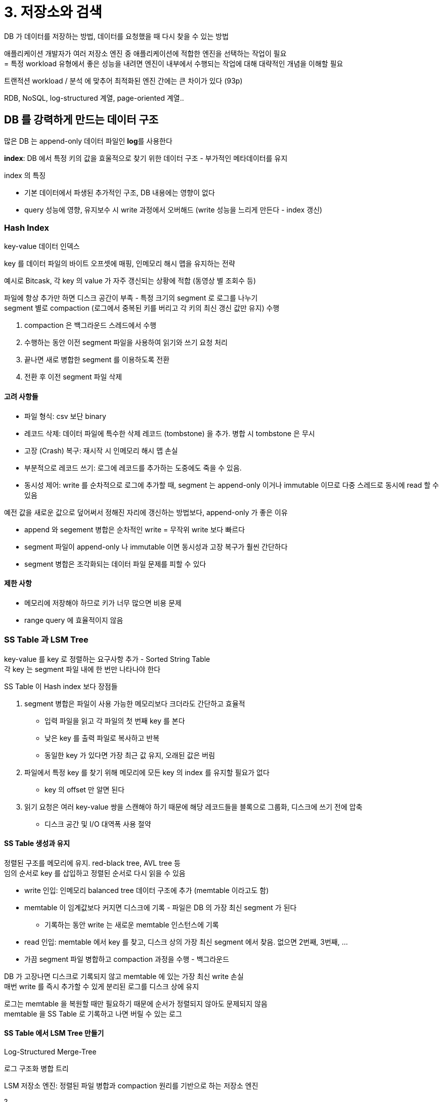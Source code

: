 = 3. 저장소와 검색

DB 가 데이터를 저장하는 방법, 데이터를 요청했을 때 다시 찾을 수 있는 방법

애플리케이션 개발자가 여러 저장소 엔진 중 애플리케이션에 적합한 엔진을 선택하는 작업이 필요 +
= 특정 workload 유형에서 좋은 성능을 내려면 엔진이 내부에서 수행되는 작업에 대해 대략적인 개념을 이해할 필요

트랜적션 workload / 분석 에 맞추어 최적화된 엔진 간에는 큰 차이가 있다 (93p)

RDB, NoSQL, log-structured 계열, page-oriented 계열..

== DB 를 강력하게 만드는 데이터 구조

많은 DB 는 append-only 데이터 파일인 **log**를 사용한다

**index**: DB 에서 특정 키의 값을 효울적으로 찾기 위한 데이터 구조 - 부가적인 메타데이터를 유지 +

index 의 특징

* 기본 데이터에서 파생된 추가적인 구조, DB 내용에는 영향이 없다
* query 성능에 영향, 유지보수 시 write 과정에서 오버해드 (write 성능을 느리게 만든다 - index 갱신)

=== Hash Index

key-value 데이터 인덱스

key 를 데이터 파일의 바이트 오프셋에 매핑, 인메모리 해시 맵을 유지하는 전략

예시로 Bitcask, 각 key 의 value 가 자주 갱신되는 상황에 적합 (동영상 별 조회수 등)

파일에 항상 추가만 하면 디스크 공간이 부족 - 특정 크기의 segment 로 로그를 나누기 +
segment 별로 compaction (로그에서 중복된 키를 버리고 각 키의 최신 갱신 값만 유지) 수행

. compaction 은 백그라운드 스레드에서 수행
. 수행하는 동안 이전 segment 파일을 사용하여 읽기와 쓰기 요청 처리
. 끝나면 새로 병합한 segment 를 이용하도록 전환
. 전환 후 이전 segment 파일 삭제

==== 고려 사항들

* 파일 형식: csv 보단 binary
* 레코드 삭제: 데이터 파일에 특수한 삭제 레코드 (tombstone) 을 추가. 병합 시 tombstone 은 무시
* 고장 (Crash) 복구: 재시작 시 인메모리 해시 맵 손실
* 부분적으로 레코드 쓰기: 로그에 레코드를 추가하는 도중에도 죽을 수 있음.
* 동시성 제어: write 를 순차적으로 로그에 추가할 때, segment 는 append-only 이거나 immutable 이므로 다중 스레드로 동시에 read 할 수 있음

예전 값을 새로운 값으로 덮어써서 정해진 자리에 갱신하는 방법보다, append-only 가 좋은 이유

* append 와 segement 병합은 순차적인 write = 무작위 write 보다 빠르다
* segment 파일이 append-only 나 immutable 이면 동시성과 고장 복구가 훨씬 간단하다
* segment 병합은 조각화되는 데이터 파일 문제를 피할 수 있다

==== 제한 사항

* 메모리에 저장해야 하므로 키가 너무 많으면 비용 문제
* range query 에 효율적이지 않음

=== SS Table 과 LSM Tree

key-value 를 key 로 정렬하는 요구사항 추가 - Sorted String Table +
각 key 는 segment 파일 내에 한 번만 나타나야 한다

SS Table 이 Hash index 보다 장점들

. segment 병합은 파일이 사용 가능한 메모리보다 크더라도 간단하고 효율적
** 입력 파일을 읽고 각 파일의 첫 번째 key 를 본다
** 낮은 key 를 출력 파일로 복사하고 반복
** 동일한 key 가 있다면 가장 최근 값 유지, 오래된 값은 버림
. 파일에서 특정 key 를 찾기 위해 메모리에 모든 key 의 index 를 유지할 필요가 없다
** key 의 offset 만 알면 된다
. 읽기 요청은 여러 key-value 쌍을 스캔해야 하기 때문에 해당 레코드들을 블록으로 그룹화, 디스크에 쓰기 전에 압축
** 디스크 공간 및 I/O 대역폭 사용 절약

==== SS Table 생성과 유지

정렬된 구조를 메모리에 유지. red-black tree, AVL tree 등 +
임의 순서로 key 를 삽입하고 정렬된 순서로 다시 읽을 수 있음

* write 인입: 인메모리 balanced tree 데이터 구조에 추가 (memtable 이라고도 함)
* memtable 이 임계값보다 커지면 디스크에 기록 - 파일은 DB 의 가장 최신 segment 가 된다
** 기록하는 동안 write 는 새로운 memtable 인스턴스에 기록
* read 인입: memtable 에서 key 를 찾고, 디스크 상의 가장 최신 segment 에서 찾음. 없으면 2번째, 3번째, ...
* 가끔 segment 파일 병합하고 compaction 과정을 수행 - 백그라운드

DB 가 고장나면 디스크로 기록되지 않고 memtable 에 있는 가장 최신 write 손실 +
매번 write 를 즉시 추가할 수 있게 분리된 로그를 디스크 상에 유지

로그는 memtable 을 복원할 때만 필요하기 때문에 순서가 정렬되지 않아도 문제되지 않음 +
memtable 을 SS Table 로 기록하고 나면 버릴 수 있는 로그

==== SS Table 에서 LSM Tree 만들기

Log-Structured Merge-Tree

로그 구조화 병합 트리

LSM 저장소 엔진: 정렬된 파일 병합과 compaction 원리를 기반으로 하는 저장소 엔진

?

==== 성능 최적화

LSM Tree 알고리즘은 DB 에 존재하지 않는 키를 찾을 때 느릴 수 있다 +
bloom filter 를 추가적으로 사용 (집합 내용을 근사한 데이터 구조)

SS Table 을 압축하고 병합하는 순서와 시기를 정하는 전략들

* sized-tiered: 작은 SS Table -> 큰 데로 병합
* leveled compaction: key 범위를 더 작게 나누고 오래된 데이터는 개별 level 로 이동

LSM Tree 의 기본 개념: 백그라운드에서 연쇄적으로 SS Table 을 지속적으로 병합

==== B tree

SS Table 과 같이 key 로 정렬된 key-value 쌍을 유지 -> key-value 검색 및 range query 에 효율적

LS index 는 DB 를 수 MB 이상의 가변 크키를 가진 segment 로 나누고 순차적으로 segment 기록 +
B tree 는 4KB 의 fixed-size block or page 로 나누고 한 번에 하나의 페이지에 R/W

p82 그림 3-6. tree index 를 이용한 key 검색

한 페이지는 B tree 의 root 로 지정, index 에서 key 를 찾으려면 root 에서 시작 +
최종적으로는 개별 key (leaf page) 를 포함하는 페이지에 도달 (값 or 값을 찾을 수 있는 page ref)

분기 계수 (branching factor): B tree 의 한 페이지에서 하위 페이지를 참조하는 수

value 를 갱신하려면 -> key 의 leaf page 를 검색하고, page 의 값을 바꾼 다음 page 를 디스크에 다시 기록 +
key 를 추가하려면 -> 새로운 key 를 포함하는 범위의 page 를 찾아 해당 page 에 key, value 를 추가 +
공간이 없다면 하나의 page 를 반쯤 채워진 page 둘로 나누고 상위 페이지가 새로운 key 범위의 하위 부분들을 알 수 있게 갱신 (그림 3-7)

tree 가 계속 균형을 유지하는 것을 보장

대부분의 DB 는 B tree 의 깊이가 3 or 4 (branching factor 500 의 4KB page 의 4단계 = 256TB)

==== 신뢰할 수 있는 B tree 만들기

LS index 는 파일에 추가만 한다 +
B tree 는 덮어 쓴다

DB 가 고장 상황에서 스스로 복구할 수 있게 write-ahead log (WAL) (redo log) 라는 데이터 구조를 추가해 B tree 구현 +
tree page 의 변경 사항을 기록하는 append-only 파일

멀티 스레드에서 B tree 접근 시 latch (가벼운 lock) 를 통해 동시성 제어

==== B tree 최적화

* 쓰기 시 복사 방식 (copy-on-write scheme) 사용 (page 덮어 쓰기와 고장 복구를 위한 WAL 유지 대신)
** 변경된 page 는 다른 위치에 기록, tree 의 상위 page 에 새로운 버전을 만들어 새로운 위치를 가리키게 함 (p236 스냅샷 격리와 반복 읽기. 예정)
* page 에 key 를 축약해 사용 (B+ tree, 일반적임)
* key range 의 상당 부분을 스캔해야 한다면, leaf page 를 디스크 상에 연속된 순서로 나타나게 tree 를 배치하려고 시도
* tree 애 포인터 추가
** 각 leaf page 가 양 쪽 형제 페이지에 대한 참조 - 상위 page 로 다시 이동하지 않아도 순서대로 key 스캔
* fractal tree (B tree 변형): 디스크 찾기를 줄이기 위해 LS 개념을 일부 빌림

==== B tree 와 LSM tree 비교

LSM tree 는 write 에서 빠르고, B tree 는 read 에서 빠르다

read 시 LSM 은 compaction level 에 있는 여러 가지 데이터 구조와 SS Table 을 확인해야 한다

==== LSM tree 의 장점

B tree index 는 모든 데이터 조각을 최소 두 번 기록해야 한다 (WAL, tree page) +
LS index 또한 SS Table 의 반복된 compaction 과 병합으로 인해 여러 번 데이터를 다시 쓴다

LSM tree 가 상대적으로 쓰기 증폭이 더 낮고 순차적으로 compaction 된 SS Table 파일을 쓰기 때문에 **write 처리량이 더 높게 유지된다**

**압축률이 더 좋다** +
주기적으로 파편화를 없애기 위해 SS Table 을 다시 기록하기 때문에 저장소 오버헤드가 낮다

==== LSM tree 의 단점

compaction 과정이 **진행 중인 R/W 성능에 영향을 준다** - 디스크 자원의 한계

**높은 쓰기 처리량** - 공유되는 디스크 쓰기 대역폭 +
compaction 이 유입 쓰기 속도를 따라가지 못함 -> 디스크 상에 병합되지 않은 segment 수가 증가 -> 더 많은 segment 파일을 확인해야 하기 때문에 읽기 또한 느려짐

**같은 key 의 다중 복사본이 존재할 수 있다**

새로운 데이터 저장소에서는 LS index 가 더 인기를 얻고 있는 중이다

=== 기타 색인 구조

key-value index 의 대표적으로 primary index

secondary index 를 사용하는 것도 일반적 - key 가 고유하지 않음

==== index 안에 값 저장하기

index 에서 key 는 질의가 검색하는 대상이지만 value 는 질의의 실제 row or 다른 곳에 저장된 row ref (heap file)

heap file 접근은 여러 secondary index 가 있을 때 데이터 중복을 피할 수 있어 일반적 +
각 index 는 위체만 참조, 실제 데이터는 고정 유지

index 에서 heap file 로 다시 이동하는게 읽기 성능에 불이익 -> index 안에 바로 색인된 row 를 넣기도 = **clustered index** +
MySQL InnoDB PK 는 언제나 clustered index, secondary index 는 PK 를 참조한다

clustered index, non-clustered index 의 중간 = covering index, index with included column +
index 안에 테이블 컬럼 일부를 저장 -> index 만을 사용해 일부 질의에 응답 가능

transaction 보장을 강화하기 위해 별도의 노력이 필요

==== multi-column index

concatenated index: 하나의 컬럼에 다른 컬럼을 추가하는 방식 (순서는 index 정의에 명시)

multidimensional index: 한 번에 여러 컬럼에 질의 - 특히 지리 공간 데이터에 중요하게 사용 +
R tree

==== Full-text search, fuzzy index

fuzzy (애매모호한): 정확하지 않고 유사한 key

lucene 은 특정 edit distance 내 단어를 검색할 수 있다

==== 모든 것을 메모리에 보관

inmemory db

memcached 등 일부 인메모리 key-value 저장소는 재시작되면 데이터 손실을 허용하는 캐시 용도

지속성을 목표로 하는 경우 특수 하드웨어 or 디스크에 변경 사항의 로그 기록 or 디스크에 주기적인 스냅샷 기록 or 다른 장비에 인메모리 상태 복제

특수 하드웨어가 없다면 재시작 시 디스크나 네트워크를 통해 복제본에서 상태를 다시 적재

VoltDB, MemSQL, Oracle TimesTen: RDB 모델의 인메모리 DB +
RAMCloud: 지속성 있는 오픈소스 인메모리 key-value 저장소 +
Redis, Couchbase 는 비동기로 디스크 기록, 약한 지속성

인메모리 DB 는 다양한 데이터 모델을 제공하기도 +
Redis: priority queue, set, ...

anti-caching: 메모리가 충분하지 않을 때, LRU 데이터를 메모리에서 디스크로 내보내고, 다시 접근할 때 메모리로 적재

non-volitable memory (NVM) 기술이 채택되면 저장소 엔진 설계 변경이 필요할 것

== 트랜잭션 처리나 분석?

트랜잭션: 논리 단위 형태로써 읽기와 쓰기 그룹 +
트랜잭션 처리: 지연 시간이 낮은 읽기와 쓰기를 가능하게 한다는 의미

**OLTP (online transaction processing, OLTP)** +
애플리케이션이 index 를 사용해 일부 key 에 대한 적은 수로 레코드를 찾음 +
레코드는 사용자 입력 기반으로 insert/update

**OLAP (online analytic processing, OLAP)**
데이터 분석은 원시 데이터가 아닌 많은 수의 레코드를 스캔해 일부 컬럼만 읽어서 집계 통계 게산 +
더 나은 의사결정을 내릴 수 있게 끔 비즈니스 분석가가 보고서를 (business intelligence) 를 제공

OLAP 용으로 데이터베이스 분석을 수행 - data warehouse

=== 데이터 웨어하우징

OLTP DB 에 즉석 분석 질의 (ad hoc analytic query) 를 실행하는 것을 꺼림

data warehouse = OLTP 작업에 영향을 주지 않는 개별 DB, OLTP 시스템의 Read only 복사본 +
OLTP DB 에서 주기적인 덤프 or 지속적인 스트림을 통해 추출, 변환, 적재 (extract, transform, load. ETL)

장점 - 분석 접근 패턴에 맞게 최적화 할 수 있다

=== OLTP DB 와 데이터 웨어하우스의 차이점

data warehouse 의 데이터 모델은 가장 일반적인 관계형 모델을 사용 +
SQL 질의를 생성, 결과 시각화, 분석가가 (drill-down, slicing, dicing) 데이터를 탐색할 수 있게 해주는 분석 도구.

둘 다 SQL 을 쓰지만 각각 다른 질의 패턴에 맞게 최적화되어 시스템 내부는 다르다 +
트랜잭션 처리 or 분석 workload 둘 중 하나를 지원하는데 중점

Teredata, Vertica, SAP HANA, ParAccel: 비싼 상용 라이선스 +
Amazon Redshift: ParAccel 의 운영 버전

SQL-on-Hadoop: Apache Hive, Spark SQL, Cloudera Impala, Facebook Fresto, Apaceh Tajo, Apache Drill

=== 분석용 스키마: star schema, snowflake schema

==== star schema

fact table: 특정 시각에 발생한 개별 이벤트 +
dimension table: who, when, where, what, how, why 를 담음

테이블 관계가 시각화될 때 fact table 이 가운데에 있고 dimension table 로 둘러싸고 있다는 사실 +
테이블 간 연결 = 별의 광선

==== snowflake schema

dimension 이 하위 dimension 으로 더 세분화 (= star schema 보다 더 정규화)

== 컬럼 지향 저장소

특정 컬럼들에만 접근하는 질의를 어떻게 효율적으로 실행할 수 있을지?

대부분의 OLTP DB 에서 row-oriented 로 데이터를 배치 +
index 로 위치를 찾아 디스크에서 모든 row 를 메모리로 적재, 다음 구문 해석하여 필요하지 않은 row 필터링

column-oriented 에서는 모든 값을 하나의 row 에 함께 저장하지 않고 각 컬럼별로 모든 값을 함께 저장 (각 컬럼을 개별 파일에 저장) +
질의에 사용되는 컬럼만 읽고 구분 분석

=== 컬럼 압축

데이터를 압축하면 디스크 처리량을 더 줄일 수 있다

bitmap encoding (p101 그림 3-11)

컬럼 패밀리 라는 개념은 row key 와 row 의 모든 컬럼을 저장하며 압축을 사용하지 않음 (여전히 row-oriented)

==== 메모리 대역폭과 벡터화 처리

data warehouse 쿼리는 디스크로부터 메모리로 데이터를 가져오는 대역폭이 큰 병목 +
메인 메모리에서 CPU cache 로 가는 대역폭을 효율적으로 사용, CPU 명령 처리 파이프라인에서 분기 예측 실패와 버블을 피하며 최신 CPU 에서 SIMD 명령을 사용하게 끔 신경 써야 한다

컬럼 저장소 배치는 CPU cycle 을 효율적으로 사용하기에 적합 +
쿼리 엔진은 압축된 컬럼 데이터를 CPU L1 캐시에 딱 맞게 가져오고, (함수 호출이 없는) tight loop 에서 반복

vertorized processing: 비트 AND, OR 연산자는 압축된 컬럼 데이터 덩어리를 바로 연산

=== 컬럼 저장소의 순서 정렬

(????)

테이블에서 정렬해야 하는 컬럼을 선택 - 1차 정렬 key

정렬된 순서 -> 컬럼 압축에 도움. 같은 값이 연속해서 길게 반복되므로

==== 다양한 순서 정렬

같은 데이터를 다양항 방식으로 정렬 +
복제 데이터를 서로 다른 방식으로 정렬해서 저장하면, 질의 처리 시 질의 패턴에 가장 적합한 버전 사용 가능

row-oriented 저장에서는 한 곳에 모든 row 유지, 2차 index 는 일치하는 row 를 가리키는 포인터만 포함 +
column-oriented 에서는 데이터를 가리키는 포인터가 없고, 값을 포함한 컬럼만 존재

=== 컬럼 지향 저장소에 쓰기

컬럼 지향 저장소, 압축, 정렬은 read 는 더 빠르게 돕지만 write 는 어렵게 한다

update-in-place 접근 방식은 압축된 컬럼에서는 불가능 +
정렬된 테이블의 중간에 row insert 시 모든 컬럼 파일 재작성 필요

LSM tree 로 해결 - 모든 write 는 인메모리 저장소로 이동해 정렬된 구조에 추가, 디스크에 쓸 준비 +
충분한 write 를 모으면 디스크의 컬럼 파일에 병합, 대량으로 새로운 파일에 기록

질의는 디스크 컬럼 데이터, 메모리 최근 쓰기를 모두 조사하여 두 가지르 ㄹ결합

=== 집계: Data Cube 와 Materialized view

materialized aggregate: 질의가 자주 사용하는 일부 카운트나 합을 캐시하는 전략

materialized view: 관계형 데이터 모델에서 표준 (가상) 뷰로 정의 +
디스크에 기록된 질의 결과의 실제 복사본. +
virtual view 는 단지 질의를 작성하는 단축키

원본 데이터를 변경하면 materialized view 를 갱신해야 함 - DB 에서 자동으로 수행될 수 있음 +
OLTP 에서는 갱신으로 인한 write 비용이 비싸서 자주 사용하진 않음 +
data warehouse 에서는 읽기 비중이 크기 때문에 합리적

data cube (OLAP cuve) 는 특별한 materialized view (그림 3-12)

data cube 는 특정 질의를 효과적으로 미리 계산했기 때문에 해당 질의 수행 시 매우 빠르다 +
단점은 원시 데이터에 질의할 때의 유연성이 없다